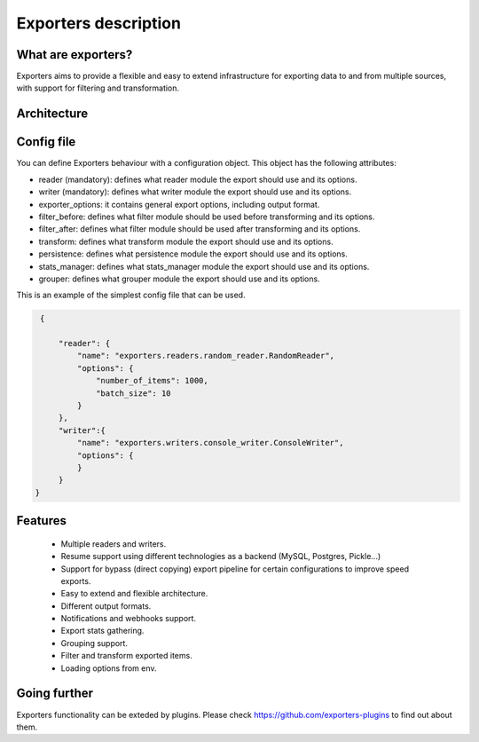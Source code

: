 .. _exporters:

Exporters description
=====================

What are exporters?
-------------------

Exporters aims to provide a flexible and
easy to extend infrastructure for exporting data to and from multiple sources, with support for filtering and transformation.

Architecture
------------

.. image:: _images/exporters_pipe.png
   :scale: 60 %
   :alt: Exporters architecture
   :align: center


Config file
-----------

You can define Exporters behaviour with a configuration object. This object has the
following attributes:

- reader (mandatory): defines what reader module the export should use and its options.
- writer (mandatory): defines what writer module the export should use and its options.
- exporter_options: it contains general export options, including output format.
- filter_before: defines what filter module should be used before transforming and its options.
- filter_after: defines what filter module should be used after transforming and its options.
- transform: defines what transform module the export should use and its options.
- persistence: defines what persistence module the export should use and its options.
- stats_manager: defines what stats_manager module the export should use and its options.
- grouper: defines what grouper module the export should use and its options.

This is an example of the simplest config file that can be used.

.. code-block:: javascript

    {

        "reader": {
            "name": "exporters.readers.random_reader.RandomReader",
            "options": {
                "number_of_items": 1000,
                "batch_size": 10
            }
        },
        "writer":{
            "name": "exporters.writers.console_writer.ConsoleWriter",
            "options": {
            }
        }
   }


Features
--------

    - Multiple readers and writers.
    - Resume support using different technologies as a backend (MySQL, Postgres, Pickle...)
    - Support for bypass (direct copying) export pipeline for certain configurations to improve speed exports.
    - Easy to extend and flexible architecture.
    - Different output formats.
    - Notifications and webhooks support.
    - Export stats gathering.
    - Grouping support.
    - Filter and transform exported items.
    - Loading options from env.


Going further
-------------

Exporters functionality can be exteded by plugins. Please check https://github.com/exporters-plugins
to find out about them.